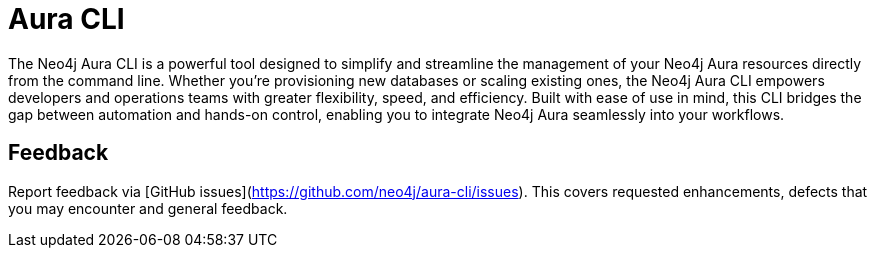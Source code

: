 = Aura CLI
:description: A guide to the Neo4j Aura command line interface.

The Neo4j Aura CLI is a powerful tool designed to simplify and streamline the management of your Neo4j Aura resources directly from the command line.
Whether you're provisioning new databases or scaling existing ones, the Neo4j Aura CLI empowers developers and operations teams with greater flexibility, speed, and efficiency.
Built with ease of use in mind, this CLI bridges the gap between automation and hands-on control, enabling you to integrate Neo4j Aura seamlessly into your workflows.


== Feedback

Report feedback via [GitHub issues](https://github.com/neo4j/aura-cli/issues).
This covers requested enhancements, defects that you may encounter and general feedback.